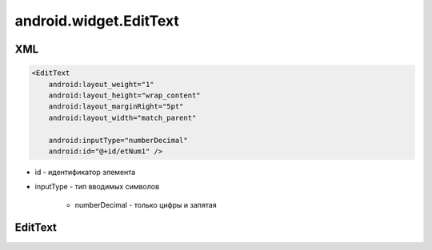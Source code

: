 android.widget.EditText
=======================

XML
---

.. code-block:: xml

    <EditText
        android:layout_weight="1"
        android:layout_height="wrap_content"
        android:layout_marginRight="5pt"
        android:layout_width="match_parent"

        android:inputType="numberDecimal"
        android:id="@+id/etNum1" />

* id - идентификатор элемента

* inputType - тип вводимых символов

    * numberDecimal - только цифры и запятая

EditText
--------

.. py:class:: android.widget.EditText

    Редактируемое поле для ввода текста.

    Поддерживает многострочный ввод, перенос слов на новую строку и текст подсказки.

    Наследник :ref:`android.view.View`.